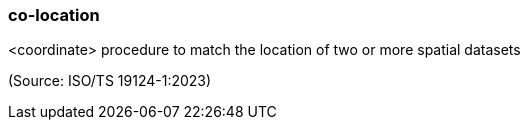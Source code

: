 === co-location

<coordinate> procedure to match the location of two or more spatial datasets

(Source: ISO/TS 19124-1:2023)

